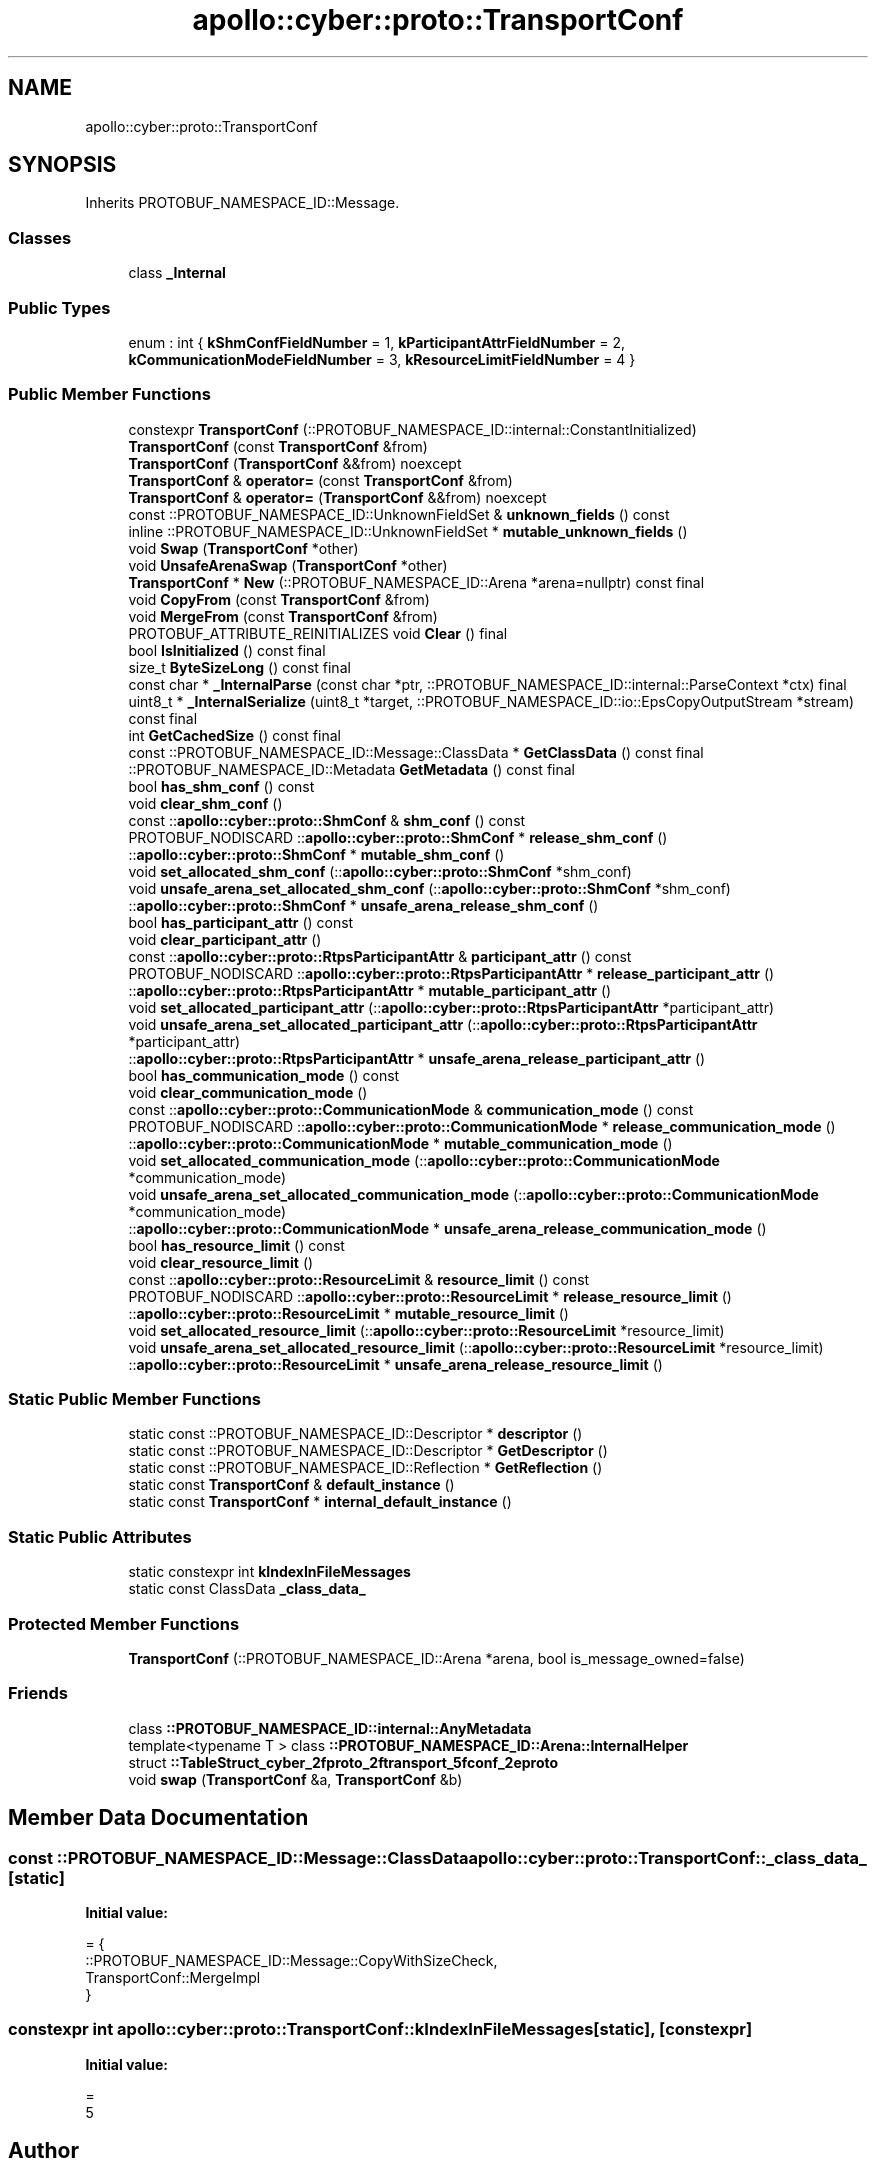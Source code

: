 .TH "apollo::cyber::proto::TransportConf" 3 "Sun Sep 3 2023" "Version 8.0" "Cyber-Cmake" \" -*- nroff -*-
.ad l
.nh
.SH NAME
apollo::cyber::proto::TransportConf
.SH SYNOPSIS
.br
.PP
.PP
Inherits PROTOBUF_NAMESPACE_ID::Message\&.
.SS "Classes"

.in +1c
.ti -1c
.RI "class \fB_Internal\fP"
.br
.in -1c
.SS "Public Types"

.in +1c
.ti -1c
.RI "enum : int { \fBkShmConfFieldNumber\fP = 1, \fBkParticipantAttrFieldNumber\fP = 2, \fBkCommunicationModeFieldNumber\fP = 3, \fBkResourceLimitFieldNumber\fP = 4 }"
.br
.in -1c
.SS "Public Member Functions"

.in +1c
.ti -1c
.RI "constexpr \fBTransportConf\fP (::PROTOBUF_NAMESPACE_ID::internal::ConstantInitialized)"
.br
.ti -1c
.RI "\fBTransportConf\fP (const \fBTransportConf\fP &from)"
.br
.ti -1c
.RI "\fBTransportConf\fP (\fBTransportConf\fP &&from) noexcept"
.br
.ti -1c
.RI "\fBTransportConf\fP & \fBoperator=\fP (const \fBTransportConf\fP &from)"
.br
.ti -1c
.RI "\fBTransportConf\fP & \fBoperator=\fP (\fBTransportConf\fP &&from) noexcept"
.br
.ti -1c
.RI "const ::PROTOBUF_NAMESPACE_ID::UnknownFieldSet & \fBunknown_fields\fP () const"
.br
.ti -1c
.RI "inline ::PROTOBUF_NAMESPACE_ID::UnknownFieldSet * \fBmutable_unknown_fields\fP ()"
.br
.ti -1c
.RI "void \fBSwap\fP (\fBTransportConf\fP *other)"
.br
.ti -1c
.RI "void \fBUnsafeArenaSwap\fP (\fBTransportConf\fP *other)"
.br
.ti -1c
.RI "\fBTransportConf\fP * \fBNew\fP (::PROTOBUF_NAMESPACE_ID::Arena *arena=nullptr) const final"
.br
.ti -1c
.RI "void \fBCopyFrom\fP (const \fBTransportConf\fP &from)"
.br
.ti -1c
.RI "void \fBMergeFrom\fP (const \fBTransportConf\fP &from)"
.br
.ti -1c
.RI "PROTOBUF_ATTRIBUTE_REINITIALIZES void \fBClear\fP () final"
.br
.ti -1c
.RI "bool \fBIsInitialized\fP () const final"
.br
.ti -1c
.RI "size_t \fBByteSizeLong\fP () const final"
.br
.ti -1c
.RI "const char * \fB_InternalParse\fP (const char *ptr, ::PROTOBUF_NAMESPACE_ID::internal::ParseContext *ctx) final"
.br
.ti -1c
.RI "uint8_t * \fB_InternalSerialize\fP (uint8_t *target, ::PROTOBUF_NAMESPACE_ID::io::EpsCopyOutputStream *stream) const final"
.br
.ti -1c
.RI "int \fBGetCachedSize\fP () const final"
.br
.ti -1c
.RI "const ::PROTOBUF_NAMESPACE_ID::Message::ClassData * \fBGetClassData\fP () const final"
.br
.ti -1c
.RI "::PROTOBUF_NAMESPACE_ID::Metadata \fBGetMetadata\fP () const final"
.br
.ti -1c
.RI "bool \fBhas_shm_conf\fP () const"
.br
.ti -1c
.RI "void \fBclear_shm_conf\fP ()"
.br
.ti -1c
.RI "const ::\fBapollo::cyber::proto::ShmConf\fP & \fBshm_conf\fP () const"
.br
.ti -1c
.RI "PROTOBUF_NODISCARD ::\fBapollo::cyber::proto::ShmConf\fP * \fBrelease_shm_conf\fP ()"
.br
.ti -1c
.RI "::\fBapollo::cyber::proto::ShmConf\fP * \fBmutable_shm_conf\fP ()"
.br
.ti -1c
.RI "void \fBset_allocated_shm_conf\fP (::\fBapollo::cyber::proto::ShmConf\fP *shm_conf)"
.br
.ti -1c
.RI "void \fBunsafe_arena_set_allocated_shm_conf\fP (::\fBapollo::cyber::proto::ShmConf\fP *shm_conf)"
.br
.ti -1c
.RI "::\fBapollo::cyber::proto::ShmConf\fP * \fBunsafe_arena_release_shm_conf\fP ()"
.br
.ti -1c
.RI "bool \fBhas_participant_attr\fP () const"
.br
.ti -1c
.RI "void \fBclear_participant_attr\fP ()"
.br
.ti -1c
.RI "const ::\fBapollo::cyber::proto::RtpsParticipantAttr\fP & \fBparticipant_attr\fP () const"
.br
.ti -1c
.RI "PROTOBUF_NODISCARD ::\fBapollo::cyber::proto::RtpsParticipantAttr\fP * \fBrelease_participant_attr\fP ()"
.br
.ti -1c
.RI "::\fBapollo::cyber::proto::RtpsParticipantAttr\fP * \fBmutable_participant_attr\fP ()"
.br
.ti -1c
.RI "void \fBset_allocated_participant_attr\fP (::\fBapollo::cyber::proto::RtpsParticipantAttr\fP *participant_attr)"
.br
.ti -1c
.RI "void \fBunsafe_arena_set_allocated_participant_attr\fP (::\fBapollo::cyber::proto::RtpsParticipantAttr\fP *participant_attr)"
.br
.ti -1c
.RI "::\fBapollo::cyber::proto::RtpsParticipantAttr\fP * \fBunsafe_arena_release_participant_attr\fP ()"
.br
.ti -1c
.RI "bool \fBhas_communication_mode\fP () const"
.br
.ti -1c
.RI "void \fBclear_communication_mode\fP ()"
.br
.ti -1c
.RI "const ::\fBapollo::cyber::proto::CommunicationMode\fP & \fBcommunication_mode\fP () const"
.br
.ti -1c
.RI "PROTOBUF_NODISCARD ::\fBapollo::cyber::proto::CommunicationMode\fP * \fBrelease_communication_mode\fP ()"
.br
.ti -1c
.RI "::\fBapollo::cyber::proto::CommunicationMode\fP * \fBmutable_communication_mode\fP ()"
.br
.ti -1c
.RI "void \fBset_allocated_communication_mode\fP (::\fBapollo::cyber::proto::CommunicationMode\fP *communication_mode)"
.br
.ti -1c
.RI "void \fBunsafe_arena_set_allocated_communication_mode\fP (::\fBapollo::cyber::proto::CommunicationMode\fP *communication_mode)"
.br
.ti -1c
.RI "::\fBapollo::cyber::proto::CommunicationMode\fP * \fBunsafe_arena_release_communication_mode\fP ()"
.br
.ti -1c
.RI "bool \fBhas_resource_limit\fP () const"
.br
.ti -1c
.RI "void \fBclear_resource_limit\fP ()"
.br
.ti -1c
.RI "const ::\fBapollo::cyber::proto::ResourceLimit\fP & \fBresource_limit\fP () const"
.br
.ti -1c
.RI "PROTOBUF_NODISCARD ::\fBapollo::cyber::proto::ResourceLimit\fP * \fBrelease_resource_limit\fP ()"
.br
.ti -1c
.RI "::\fBapollo::cyber::proto::ResourceLimit\fP * \fBmutable_resource_limit\fP ()"
.br
.ti -1c
.RI "void \fBset_allocated_resource_limit\fP (::\fBapollo::cyber::proto::ResourceLimit\fP *resource_limit)"
.br
.ti -1c
.RI "void \fBunsafe_arena_set_allocated_resource_limit\fP (::\fBapollo::cyber::proto::ResourceLimit\fP *resource_limit)"
.br
.ti -1c
.RI "::\fBapollo::cyber::proto::ResourceLimit\fP * \fBunsafe_arena_release_resource_limit\fP ()"
.br
.in -1c
.SS "Static Public Member Functions"

.in +1c
.ti -1c
.RI "static const ::PROTOBUF_NAMESPACE_ID::Descriptor * \fBdescriptor\fP ()"
.br
.ti -1c
.RI "static const ::PROTOBUF_NAMESPACE_ID::Descriptor * \fBGetDescriptor\fP ()"
.br
.ti -1c
.RI "static const ::PROTOBUF_NAMESPACE_ID::Reflection * \fBGetReflection\fP ()"
.br
.ti -1c
.RI "static const \fBTransportConf\fP & \fBdefault_instance\fP ()"
.br
.ti -1c
.RI "static const \fBTransportConf\fP * \fBinternal_default_instance\fP ()"
.br
.in -1c
.SS "Static Public Attributes"

.in +1c
.ti -1c
.RI "static constexpr int \fBkIndexInFileMessages\fP"
.br
.ti -1c
.RI "static const ClassData \fB_class_data_\fP"
.br
.in -1c
.SS "Protected Member Functions"

.in +1c
.ti -1c
.RI "\fBTransportConf\fP (::PROTOBUF_NAMESPACE_ID::Arena *arena, bool is_message_owned=false)"
.br
.in -1c
.SS "Friends"

.in +1c
.ti -1c
.RI "class \fB::PROTOBUF_NAMESPACE_ID::internal::AnyMetadata\fP"
.br
.ti -1c
.RI "template<typename T > class \fB::PROTOBUF_NAMESPACE_ID::Arena::InternalHelper\fP"
.br
.ti -1c
.RI "struct \fB::TableStruct_cyber_2fproto_2ftransport_5fconf_2eproto\fP"
.br
.ti -1c
.RI "void \fBswap\fP (\fBTransportConf\fP &a, \fBTransportConf\fP &b)"
.br
.in -1c
.SH "Member Data Documentation"
.PP 
.SS "const ::PROTOBUF_NAMESPACE_ID::Message::ClassData apollo::cyber::proto::TransportConf::_class_data_\fC [static]\fP"
\fBInitial value:\fP
.PP
.nf
= {
    ::PROTOBUF_NAMESPACE_ID::Message::CopyWithSizeCheck,
    TransportConf::MergeImpl
}
.fi
.SS "constexpr int apollo::cyber::proto::TransportConf::kIndexInFileMessages\fC [static]\fP, \fC [constexpr]\fP"
\fBInitial value:\fP
.PP
.nf
=
    5
.fi


.SH "Author"
.PP 
Generated automatically by Doxygen for Cyber-Cmake from the source code\&.
